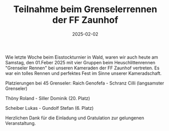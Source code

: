#+TITLE: Teilnahme beim Grenselerrennen der FF Zaunhof
#+DATE: 2025-02-02
#+FACEBOOK_URL: https://facebook.com/ffwenns/posts/997173912445061

Wie letzte Woche beim Eisstockturnier in Wald, waren wir auch heute am Samstag, den 01.Feber 2025 mit vier Gruppen beim Heuschlittenrennen "Grenseler Rennen" bei unseren Kameraden der FF Zaunhof vertreten. Es war ein tolles Rennen und perfektes Fest im Sinne unserer Kameradschaft.

Platzierungen bei 45 Grenseler:
Raich Genofefa - Schranz Cilli (langsamster Grenseler)

Thöny Roland - Siller Dominik (20. Platz)

Scheiber Lukas - Gundolf Stefan (6. Platz)

Herzlichen Dank für die Einladung und Gratulation zur gelungenen Veranstaltung.
